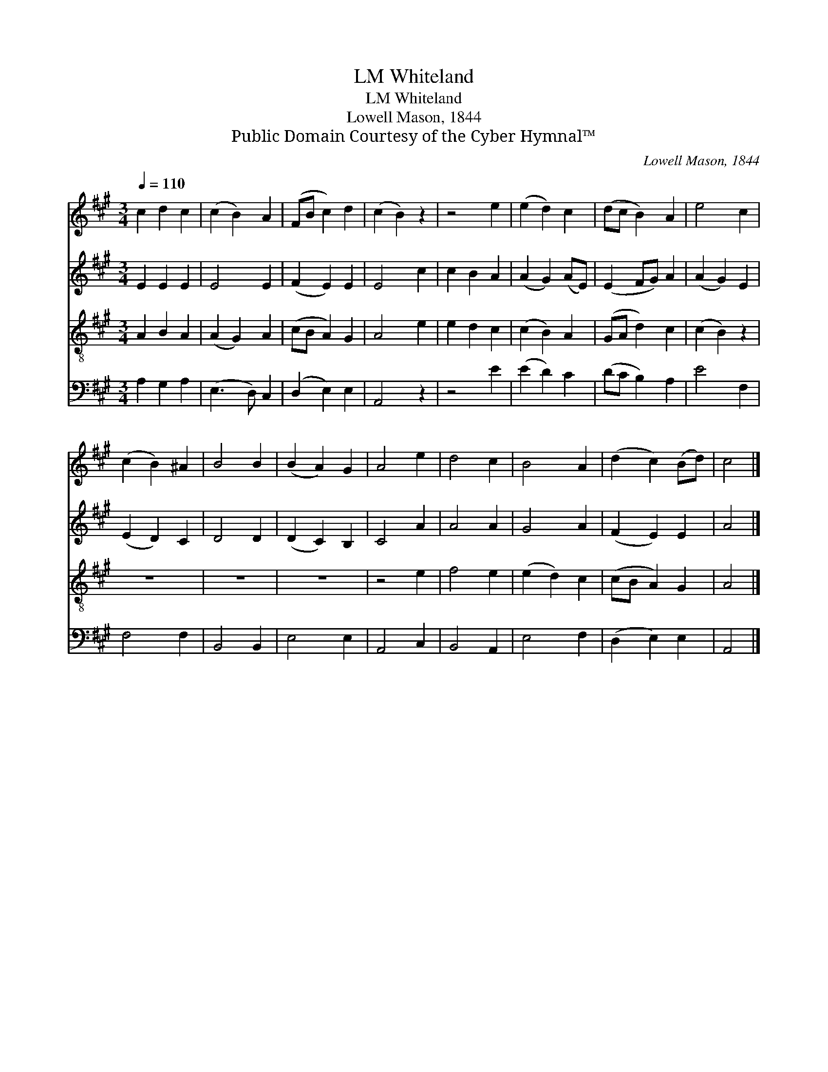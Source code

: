 X:1
T:Whiteland, LM
T:Whiteland, LM
T:Lowell Mason, 1844
T:Public Domain Courtesy of the Cyber Hymnal™
C:Lowell Mason, 1844
Z:Public Domain
Z:Courtesy of the Cyber Hymnal™
%%score 1 2 3 4
L:1/8
Q:1/4=110
M:3/4
K:A
V:1 treble 
V:2 treble 
V:3 treble-8 
V:4 bass 
V:1
 c2 d2 c2 | (c2 B2) A2 | (FB c2) d2 | (c2 B2) z2 | z4 e2 | (e2 d2) c2 | (dc B2) A2 | e4 c2 | %8
 (c2 B2) ^A2 | B4 B2 | (B2 A2) G2 | A4 e2 | d4 c2 | B4 A2 | (d2 c2) (Bd) | c4 |] %16
V:2
 E2 E2 E2 | E4 E2 | (F2 E2) E2 | E4 c2 | c2 B2 A2 | (A2 G2) (AE) | (E2 FG) A2 | (A2 G2) E2 | %8
 (E2 D2) C2 | D4 D2 | (D2 C2) B,2 | C4 A2 | A4 A2 | G4 A2 | (F2 E2) E2 | A4 |] %16
V:3
 A2 B2 A2 | (A2 G2) A2 | (cB A2) G2 | A4 e2 | e2 d2 c2 | (c2 B2) A2 | (GA d2) c2 | (c2 B2) z2 | %8
 z6 | z6 | z6 | z4 e2 | f4 e2 | (e2 d2) c2 | (cB A2) G2 | A4 |] %16
V:4
 A,2 G,2 A,2 | (E,3 D,) C,2 | (D,2 E,2) E,2 | A,,4 z2 | z4 E2 | (E2 D2) C2 | (DC B,2) A,2 | %7
 E4 F,2 | F,4 F,2 | B,,4 B,,2 | E,4 E,2 | A,,4 C,2 | B,,4 A,,2 | E,4 F,2 | (D,2 E,2) E,2 | A,,4 |] %16

